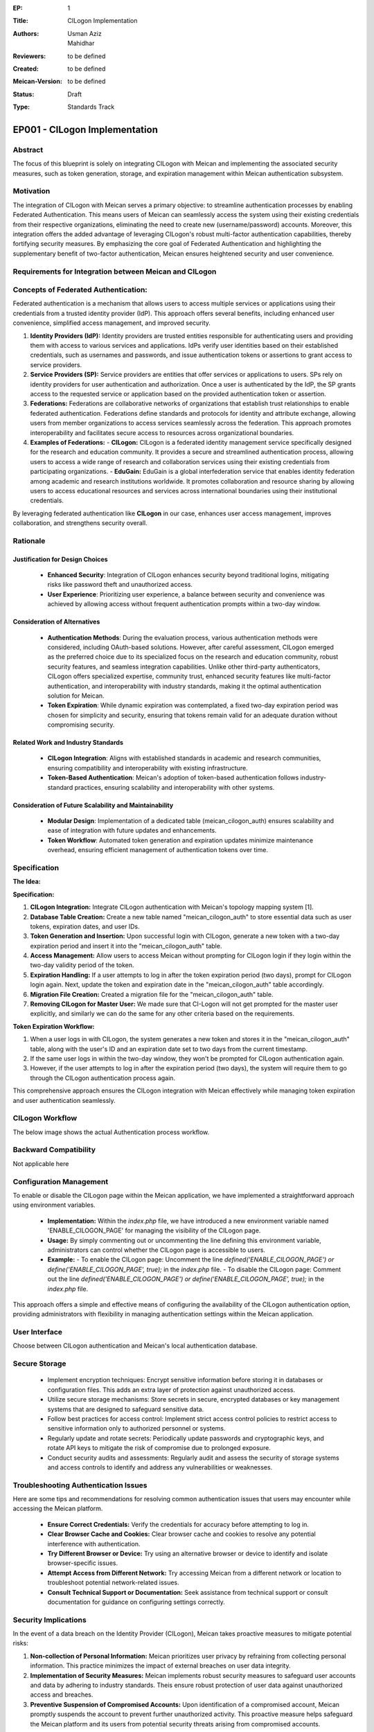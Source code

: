 :EP: 1
:Title: CILogon Implementation
:Authors:
    - Usman Aziz
    - Mahidhar
:Reviewers: to be defined
:Created: to be defined
:Meican-Version: to be defined
:Status: Draft
:Type: Standards Track

******************************
EP001 - CILogon Implementation
******************************

########
Abstract
########
The focus of this blueprint is solely on integrating CILogon with Meican and implementing the associated security measures, such as token generation, storage, and expiration management within Meican authentication subsystem.

##########
Motivation
##########
The integration of CILogon with Meican serves a primary objective: to streamline authentication processes by enabling Federated Authentication. This means users of Meican can seamlessly access the system using their existing credentials from their respective organizations, eliminating the need to create new (username/password) accounts. Moreover, this integration offers the added advantage of leveraging CILogon's robust multi-factor authentication capabilities, thereby fortifying security measures. By emphasizing the core goal of Federated Authentication and highlighting the supplementary benefit of two-factor authentication, Meican ensures heightened security and user convenience.

#######################################################
Requirements for Integration between Meican and CILogon
#######################################################



#####################################
Concepts of Federated Authentication:
#####################################

Federated authentication is a mechanism that allows users to access multiple services or applications using their credentials from a trusted identity provider (IdP). This approach offers several benefits, including enhanced user convenience, simplified access management, and improved security.

1. **Identity Providers (IdP):**
   Identity providers are trusted entities responsible for authenticating users and providing them with access to various services and applications. IdPs verify user identities based on their established credentials, such as usernames and passwords, and issue authentication tokens or assertions to grant access to service providers.

2. **Service Providers (SP):**
   Service providers are entities that offer services or applications to users. SPs rely on identity providers for user authentication and authorization. Once a user is authenticated by the IdP, the SP grants access to the requested service or application based on the provided authentication token or assertion.

3. **Federations:**
   Federations are collaborative networks of organizations that establish trust relationships to enable federated authentication. Federations define standards and protocols for identity and attribute exchange, allowing users from member organizations to access services seamlessly across the federation. This approach promotes interoperability and facilitates secure access to resources across organizational boundaries.

4. **Examples of Federations:**
   - **CILogon:** CILogon is a federated identity management service specifically designed for the research and education community. It provides a secure and streamlined authentication process, allowing users to access a wide range of research and collaboration services using their existing credentials from participating organizations.
   - **EduGain:** EduGain is a global interfederation service that enables identity federation among academic and research institutions worldwide. It promotes collaboration and resource sharing by allowing users to access educational resources and services across international boundaries using their institutional credentials.

By leveraging federated authentication like **CILogon** in our case, enhances user access management, improves collaboration, and strengthens security overall.

#########
Rationale
#########

Justification for Design Choices
--------------------------------
   - **Enhanced Security**: Integration of CILogon enhances security beyond traditional logins, mitigating risks like password theft and unauthorized access.
   - **User Experience**: Prioritizing user experience, a balance between security and convenience was achieved by allowing access without frequent authentication prompts within a two-day window.

Consideration of Alternatives
------------------------------
   - **Authentication Methods**: During the evaluation process, various authentication methods were considered, including OAuth-based solutions. However, after careful assessment, CILogon emerged as the preferred choice due to its specialized focus on the research and education community, robust security features, and seamless integration capabilities. Unlike other third-party authenticators, CILogon offers specialized expertise, community trust, enhanced security features like multi-factor authentication, and interoperability with industry standards, making it the optimal authentication solution for Meican.
   - **Token Expiration**: While dynamic expiration was contemplated, a fixed two-day expiration period was chosen for simplicity and security, ensuring that tokens remain valid for an adequate duration without compromising security.
   
Related Work and Industry Standards
------------------------------------
   - **CILogon Integration**: Aligns with established standards in academic and research communities, ensuring compatibility and interoperability with existing infrastructure.
   - **Token-Based Authentication**: Meican's adoption of token-based authentication follows industry-standard practices, ensuring scalability and interoperability with other systems.

Consideration of Future Scalability and Maintainability
--------------------------------------------------------
   - **Modular Design**: Implementation of a dedicated table (meican_cilogon_auth) ensures scalability and ease of integration with future updates and enhancements.
   - **Token Workflow**: Automated token generation and expiration updates minimize maintenance overhead, ensuring efficient management of authentication tokens over time.



#############
Specification
#############

**The Idea:**

.. image:: /docs/CILogonFlow.png
   :alt: Alternative Text

**Specification:**

1. **CILogon Integration:** Integrate CILogon authentication with Meican's topology mapping system [1].
2. **Database Table Creation:** Create a new table named "meican_cilogon_auth" to store essential data such as user tokens, expiration dates, and user IDs.
3. **Token Generation and Insertion:** Upon successful login with CILogon, generate a new token with a two-day expiration period and insert it into the "meican_cilogon_auth" table.
4. **Access Management:** Allow users to access Meican without prompting for CILogon login if they login within the two-day validity period of the token.
5. **Expiration Handling:** If a user attempts to log in after the token expiration period (two days), prompt for CILogon login again. Next, update the token and expiration date in the "meican_cilogon_auth" table accordingly.
6. **Migration File Creation:** Created a migration file for the "meican_cilogon_auth" table.
7. **Removing CILogon for Master User:** We made sure that CI-Logon will not get prompted for the master user explicitly, and similarly we can do the same for any other criteria based on the requirements.

**Token Expiration Workflow:**

1. When a user logs in with CILogon, the system generates a new token and stores it in the "meican_cilogon_auth" table, along with the user's ID and an expiration date set to two days from the current timestamp.
2. If the same user logs in within the two-day window, they won't be prompted for CILogon authentication again.
3. However, if the user attempts to log in after the expiration period (two days), the system will require them to go through the CILogon authentication process again.


This comprehensive approach ensures the CILogon integration with Meican effectively while managing token expiration and user authentication seamlessly.

#######################
CILogon Workflow
#######################

The below image shows the actual Authentication process workflow.

.. image:: /docs/ActualCILogonFlow.png
   :alt: Alternative Text

#######################
Backward Compatibility
#######################
Not applicable here

########################
Configuration Management
########################

To enable or disable the CILogon page within the Meican application, we have implemented a straightforward approach using environment variables.

  - **Implementation:** Within the `index.php` file, we have introduced a new environment variable named 'ENABLE_CILOGON_PAGE' for         managing the visibility of the CILogon page.
  - **Usage:** By simply commenting out or uncommenting the line defining this environment variable, administrators can control            whether the CILogon page is accessible to users.
  - **Example:**
    - To enable the CILogon page: Uncomment the line `defined('ENABLE_CILOGON_PAGE') or define('ENABLE_CILOGON_PAGE', true);` in the         `index.php` file.
    - To disable the CILogon page: Comment out the line `defined('ENABLE_CILOGON_PAGE') or define('ENABLE_CILOGON_PAGE', true);` in          the `index.php` file.
This approach offers a simple and effective means of configuring the availability of the CILogon authentication option, providing administrators with flexibility in managing authentication settings within the Meican application.

##############
User Interface
##############

Choose between CILogon authentication and Meican's local authentication database.

##############
Secure Storage
##############

    - Implement encryption techniques: Encrypt sensitive information before storing it in databases or configuration files. This adds an extra layer of protection against unauthorized access.
    - Utilize secure storage mechanisms: Store secrets in secure, encrypted databases or key management systems that are designed to safeguard sensitive data.
    - Follow best practices for access control: Implement strict access control policies to restrict access to sensitive information only to authorized personnel or systems.
    - Regularly update and rotate secrets: Periodically update passwords and cryptographic keys, and rotate API keys to mitigate the risk of compromise due to prolonged exposure.
    - Conduct security audits and assessments: Regularly audit and assess the security of storage systems and access controls to identify and address any vulnerabilities or weaknesses.

#####################################
Troubleshooting Authentication Issues
#####################################

Here are some tips and recommendations for resolving common authentication issues that users may encounter while accessing the Meican platform.

  - **Ensure Correct Credentials:** Verify the credentials for accuracy before attempting to log in.
  - **Clear Browser Cache and Cookies:** Clear browser cache and cookies to resolve any potential interference with authentication.
  - **Try Different Browser or Device:** Try using an alternative browser or device to identify and isolate browser-specific issues.
  - **Attempt Access from Different Network:** Try accessing Meican from a different network or location to troubleshoot potential network-related issues.
  - **Consult Technical Support or Documentation:** Seek assistance from technical support or consult documentation for guidance on configuring settings correctly.

#####################
Security Implications
#####################
In the event of a data breach on the Identity Provider (CILogon), Meican takes proactive measures to mitigate potential risks:

1. **Non-collection of Personal Information:**
   Meican prioritizes user privacy by refraining from collecting personal information. This practice minimizes the impact of external breaches on user data integrity.
2. **Implementation of Security Measures:**
   Meican implements robust security measures to safeguard user accounts and data by adhering to industry standards. Theis ensure robust protection of user data against unauthorized access and breaches.
3. **Preventive Suspension of Compromised Accounts:**
   Upon identification of a compromised account, Meican promptly suspends the account to prevent further unauthorized activity. This proactive measure helps safeguard the Meican platform and its users from potential security threats arising from compromised accounts.

##############
Rejected Ideas
##############
Not applicable here

##########
References
##########
[1] https://www.cilogon.org/oidc

#########
Copyright
#########
Copyright (c) 2012-2021 by RNP(http://www.rnp.br).
All rights reserved. MEICAN is released under the BSD2 License. For more information see LICENSE(https://github.com/ufrgs-hyman/meican/blob/master/LICENSE.md).
